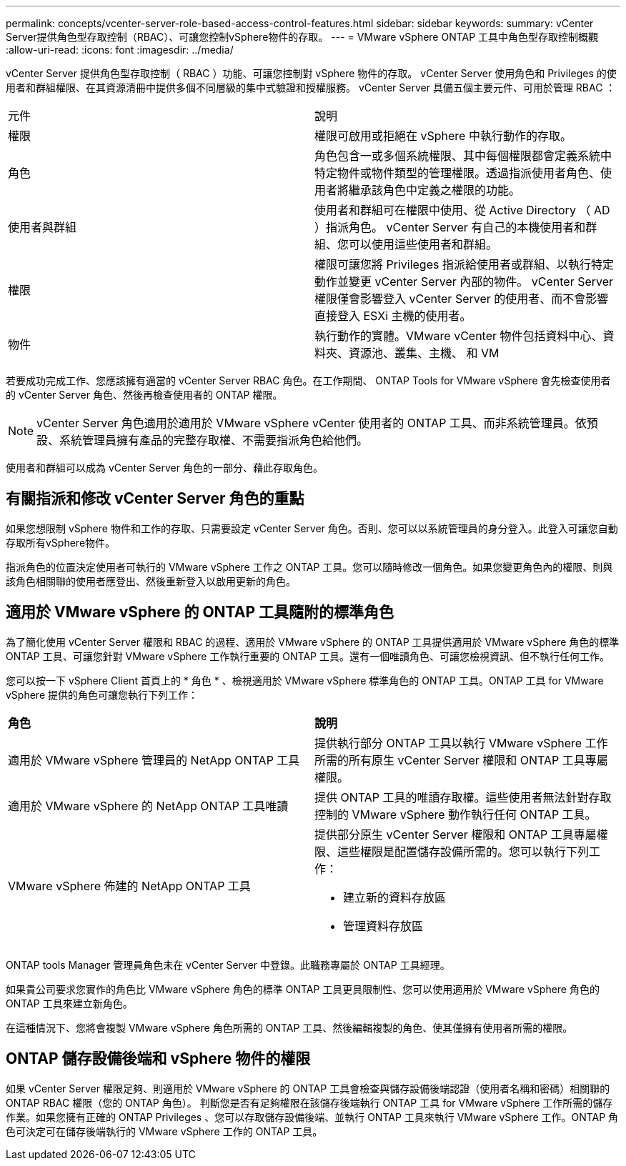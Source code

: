 ---
permalink: concepts/vcenter-server-role-based-access-control-features.html 
sidebar: sidebar 
keywords:  
summary: vCenter Server提供角色型存取控制（RBAC）、可讓您控制vSphere物件的存取。 
---
= VMware vSphere ONTAP 工具中角色型存取控制概觀
:allow-uri-read: 
:icons: font
:imagesdir: ../media/


[role="lead"]
vCenter Server 提供角色型存取控制（ RBAC ）功能、可讓您控制對 vSphere 物件的存取。 vCenter Server 使用角色和 Privileges 的使用者和群組權限、在其資源清冊中提供多個不同層級的集中式驗證和授權服務。 vCenter Server 具備五個主要元件、可用於管理 RBAC ：

|===


| 元件 | 說明 


| 權限 | 權限可啟用或拒絕在 vSphere 中執行動作的存取。 


| 角色 | 角色包含一或多個系統權限、其中每個權限都會定義系統中特定物件或物件類型的管理權限。透過指派使用者角色、使用者將繼承該角色中定義之權限的功能。 


| 使用者與群組 | 使用者和群組可在權限中使用、從 Active Directory （ AD ）指派角色。 vCenter Server 有自己的本機使用者和群組、您可以使用這些使用者和群組。 


| 權限 | 權限可讓您將 Privileges 指派給使用者或群組、以執行特定動作並變更 vCenter Server 內部的物件。 vCenter Server 權限僅會影響登入 vCenter Server 的使用者、而不會影響直接登入 ESXi 主機的使用者。 


| 物件 | 執行動作的實體。VMware vCenter 物件包括資料中心、資料夾、資源池、叢集、主機、 和 VM 
|===
若要成功完成工作、您應該擁有適當的 vCenter Server RBAC 角色。在工作期間、 ONTAP Tools for VMware vSphere 會先檢查使用者的 vCenter Server 角色、然後再檢查使用者的 ONTAP 權限。


NOTE: vCenter Server 角色適用於適用於 VMware vSphere vCenter 使用者的 ONTAP 工具、而非系統管理員。依預設、系統管理員擁有產品的完整存取權、不需要指派角色給他們。

使用者和群組可以成為 vCenter Server 角色的一部分、藉此存取角色。



== 有關指派和修改 vCenter Server 角色的重點

如果您想限制 vSphere 物件和工作的存取、只需要設定 vCenter Server 角色。否則、您可以以系統管理員的身分登入。此登入可讓您自動存取所有vSphere物件。

指派角色的位置決定使用者可執行的 VMware vSphere 工作之 ONTAP 工具。您可以隨時修改一個角色。如果您變更角色內的權限、則與該角色相關聯的使用者應登出、然後重新登入以啟用更新的角色。



== 適用於 VMware vSphere 的 ONTAP 工具隨附的標準角色

為了簡化使用 vCenter Server 權限和 RBAC 的過程、適用於 VMware vSphere 的 ONTAP 工具提供適用於 VMware vSphere 角色的標準 ONTAP 工具、可讓您針對 VMware vSphere 工作執行重要的 ONTAP 工具。還有一個唯讀角色、可讓您檢視資訊、但不執行任何工作。

您可以按一下 vSphere Client 首頁上的 * 角色 * 、檢視適用於 VMware vSphere 標準角色的 ONTAP 工具。ONTAP 工具 for VMware vSphere 提供的角色可讓您執行下列工作：

|===


| *角色* | *說明* 


| 適用於 VMware vSphere 管理員的 NetApp ONTAP 工具 | 提供執行部分 ONTAP 工具以執行 VMware vSphere 工作所需的所有原生 vCenter Server 權限和 ONTAP 工具專屬權限。 


| 適用於 VMware vSphere 的 NetApp ONTAP 工具唯讀 | 提供 ONTAP 工具的唯讀存取權。這些使用者無法針對存取控制的 VMware vSphere 動作執行任何 ONTAP 工具。 


| VMware vSphere 佈建的 NetApp ONTAP 工具  a| 
提供部分原生 vCenter Server 權限和 ONTAP 工具專屬權限、這些權限是配置儲存設備所需的。您可以執行下列工作：

* 建立新的資料存放區
* 管理資料存放區


|===
ONTAP tools Manager 管理員角色未在 vCenter Server 中登錄。此職務專屬於 ONTAP 工具經理。

如果貴公司要求您實作的角色比 VMware vSphere 角色的標準 ONTAP 工具更具限制性、您可以使用適用於 VMware vSphere 角色的 ONTAP 工具來建立新角色。

在這種情況下、您將會複製 VMware vSphere 角色所需的 ONTAP 工具、然後編輯複製的角色、使其僅擁有使用者所需的權限。



== ONTAP 儲存設備後端和 vSphere 物件的權限

如果 vCenter Server 權限足夠、則適用於 VMware vSphere 的 ONTAP 工具會檢查與儲存設備後端認證（使用者名稱和密碼）相關聯的 ONTAP RBAC 權限（您的 ONTAP 角色）。 判斷您是否有足夠權限在該儲存後端執行 ONTAP 工具 for VMware vSphere 工作所需的儲存作業。如果您擁有正確的 ONTAP Privileges 、您可以存取儲存設備後端、並執行 ONTAP 工具來執行 VMware vSphere 工作。ONTAP 角色可決定可在儲存後端執行的 VMware vSphere 工作的 ONTAP 工具。
